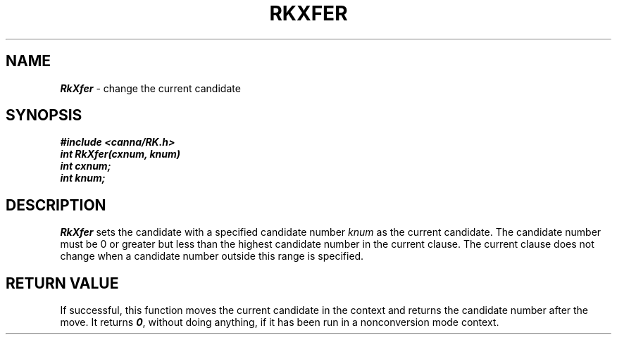 .\" Copyright 1994 NEC Corporation, Tokyo, Japan.
.\"
.\" Permission to use, copy, modify, distribute and sell this software
.\" and its documentation for any purpose is hereby granted without
.\" fee, provided that the above copyright notice appear in all copies
.\" and that both that copyright notice and this permission notice
.\" appear in supporting documentation, and that the name of NEC
.\" Corporation not be used in advertising or publicity pertaining to
.\" distribution of the software without specific, written prior
.\" permission.  NEC Corporation makes no representations about the
.\" suitability of this software for any purpose.  It is provided "as
.\" is" without express or implied warranty.
.\"
.\" NEC CORPORATION DISCLAIMS ALL WARRANTIES WITH REGARD TO THIS SOFTWARE,
.\" INCLUDING ALL IMPLIED WARRANTIES OF MERCHANTABILITY AND FITNESS, IN 
.\" NO EVENT SHALL NEC CORPORATION BE LIABLE FOR ANY SPECIAL, INDIRECT OR
.\" CONSEQUENTIAL DAMAGES OR ANY DAMAGES WHATSOEVER RESULTING FROM LOSS OF 
.\" USE, DATA OR PROFITS, WHETHER IN AN ACTION OF CONTRACT, NEGLIGENCE OR 
.\" OTHER TORTUOUS ACTION, ARISING OUT OF OR IN CONNECTION WITH THE USE OR 
.\" PERFORMANCE OF THIS SOFTWARE. 
.\"
.\" $Id: RkXfer.man,v 2.1 1994/04/21 00:47:25 kuma Exp $ NEC;
.TH "RKXFER" "3"
.SH "NAME"
\f4RkXfer\f1 \- change the current candidate 
.SH "SYNOPSIS"
.nf
.ft 4
#include <canna/RK.h>
int RkXfer(cxnum, knum)
int cxnum;
int knum;
.ft 1
.fi
.SH "DESCRIPTION"
\f2RkXfer\f1 sets the candidate with a specified candidate number \f2knum\f1 as the current candidate.  The candidate number must be 0 or greater but less than the highest candidate number in the current clause.  The current clause does not change when a candidate number outside this range is specified.
.SH "RETURN VALUE"
If successful, this function moves the current candidate in the context and returns the candidate number after the move.  It returns \f40\f1, without doing anything, if it has been run in a nonconversion mode context.
